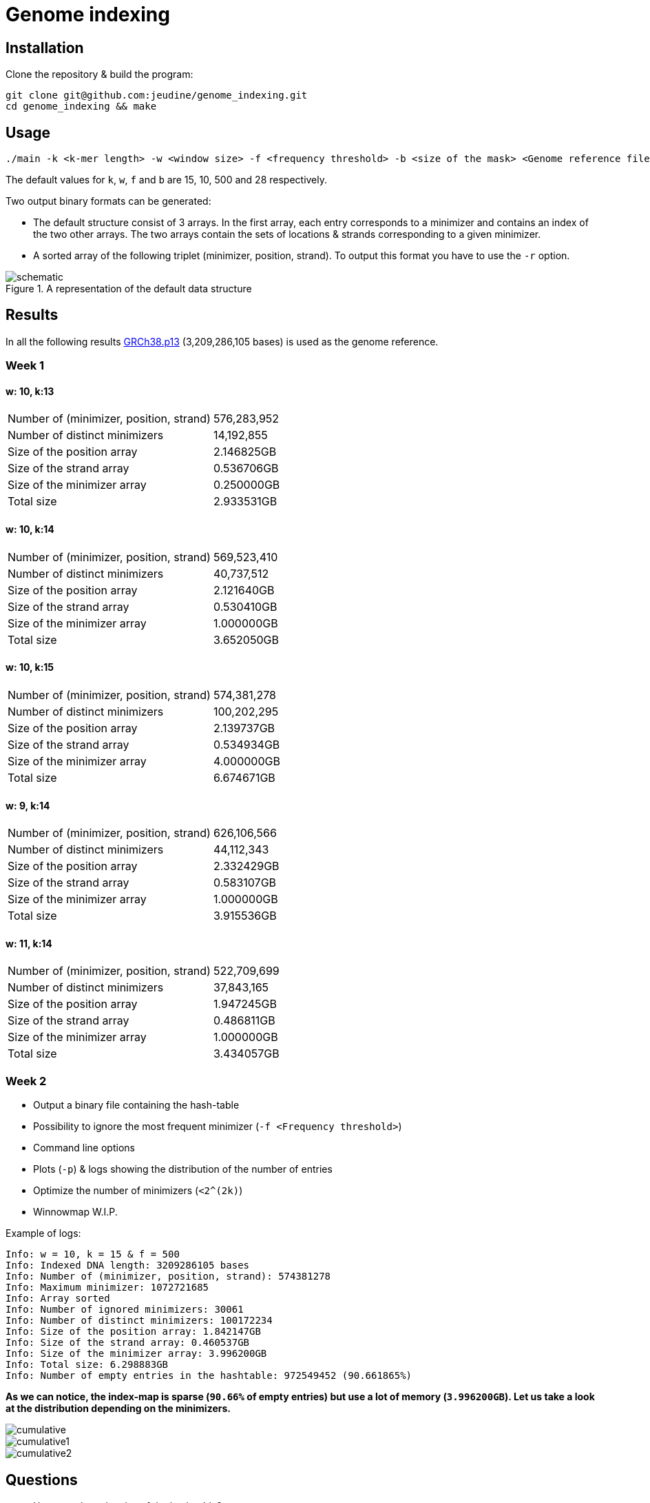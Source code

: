 = Genome indexing

== Installation

Clone the repository & build the program:
[source, shell]
----
git clone git@github.com:jeudine/genome_indexing.git
cd genome_indexing && make
----

== Usage

[source, shell]
----
./main -k <k-mer length> -w <window size> -f <frequency threshold> -b <size of the mask> <Genome reference filename (.fna)> <Output binary file>
----

The default values for `k`, `w`, `f` and `b` are 15, 10, 500 and 28 respectively.

Two output binary formats can be generated:

* The default structure consist of 3 arrays. In the first array, each entry corresponds to a minimizer and contains an index of the two other arrays. The two arrays contain the sets of locations & strands corresponding to a given minimizer.
* A sorted array of the following triplet (minimizer, position, strand). To output this format you have to use the `-r` option.

.A representation of the default data structure
image::img/schematic.png[schematic]

== Results

In all the following results link:https://www.ncbi.nlm.nih.gov/assembly/GCF_000001405.39[GRCh38.p13] (3,209,286,105 bases) is used as the genome reference.

=== Week 1

==== w: 10, k:13
[cols="1,1"]
|===
|Number of (minimizer, position, strand)
|576,283,952
|Number of distinct minimizers
|14,192,855
|Size of the position array
|2.146825GB
|Size of the strand array
|0.536706GB
|Size of the minimizer array
|0.250000GB
|Total size
|2.933531GB
|===

==== w: 10, k:14
[cols="1,1"]
|===
|Number of (minimizer, position, strand)
|569,523,410
|Number of distinct minimizers
|40,737,512
|Size of the position array
|2.121640GB
|Size of the strand array
|0.530410GB
|Size of the minimizer array
|1.000000GB
|Total size
|3.652050GB
|===

==== w: 10, k:15
[cols="1,1"]
|===
|Number of (minimizer, position, strand)
|574,381,278
|Number of distinct minimizers
|100,202,295
|Size of the position array
|2.139737GB
|Size of the strand array
|0.534934GB
|Size of the minimizer array
|4.000000GB
|Total size
|6.674671GB
|===

==== w: 9, k:14
[cols="1,1"]
|===
|Number of (minimizer, position, strand)
|626,106,566
|Number of distinct minimizers
|44,112,343
|Size of the position array
|2.332429GB
|Size of the strand array
|0.583107GB
|Size of the minimizer array
|1.000000GB
|Total size
|3.915536GB
|===

==== w: 11, k:14
[cols="1,1"]
|===
|Number of (minimizer, position, strand)
|522,709,699
|Number of distinct minimizers
|37,843,165
|Size of the position array
|1.947245GB
|Size of the strand array
|0.486811GB
|Size of the minimizer array
|1.000000GB
|Total size
|3.434057GB
|===

=== Week 2

* Output a binary file containing the hash-table
* Possibility to ignore the most frequent minimizer (`-f <Frequency threshold>`)
* Command line options
* Plots (`-p`) & logs showing the distribution of the number of entries
* Optimize the number of minimizers (`<2^(2k)`)
* Winnowmap W.I.P.


Example of logs:
[source, shell]
----
Info: w = 10, k = 15 & f = 500
Info: Indexed DNA length: 3209286105 bases
Info: Number of (minimizer, position, strand): 574381278
Info: Maximum minimizer: 1072721685
Info: Array sorted
Info: Number of ignored minimizers: 30061
Info: Number of distinct minimizers: 100172234
Info: Size of the position array: 1.842147GB
Info: Size of the strand array: 0.460537GB
Info: Size of the minimizer array: 3.996200GB
Info: Total size: 6.298883GB
Info: Number of empty entries in the hashtable: 972549452 (90.661865%)
----

*As we can notice, the index-map is sparse (`90.66%` of empty entries) but use a lot of memory (`3.996200GB`). Let us take a look at the distribution depending on the minimizers.*

image::img/cumulative.png[cumulative]
image::img/cumulative1.png[cumulative1]
image::img/cumulative2.png[cumulative2]

== Questions
* How to reduce the size of the hash table?

If we only use *index mapping*, for k = 18, we could have a minimizer equal to `2^(36) - 1`, in this case size of the hash-table 256 GB.
But *index mapping* is fast (access time: O(1) and only 2 memory accesses).

Solution:

Second part of the index is sparse and probability to access it is smaller: *store the two parts of the hash-table in different ways & access the second part as less as possible (test the adjacency first for the small minimizers and then more accurately with big minimizers (using a threshold)).*

Use *COO* (Coordinate list c.f. sparse matrix on wikipedia) for the second part of the hash-table (access: O(log(n)))
